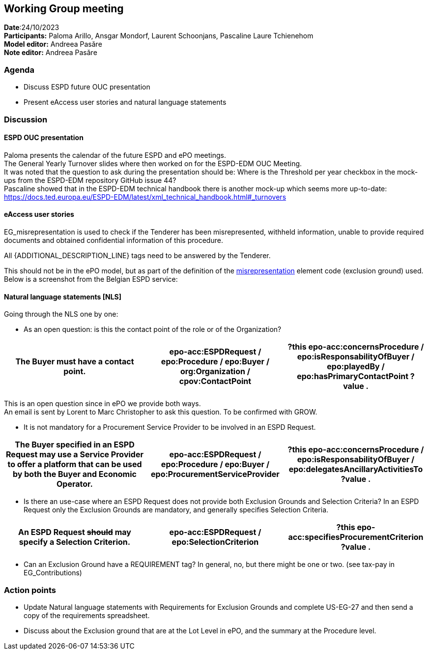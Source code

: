 == Working Group meeting   +
*Date*:24/10/2023    +
*Participants:* Paloma Arillo, Ansgar Mondorf, Laurent Schoonjans, Pascaline Laure Tchienehom    +
*Model editor:* Andreea Pasăre   +
*Note editor:* Andreea Pasăre


=== Agenda

* Discuss ESPD future OUC presentation
* Present eAccess user stories and natural language statements

=== Discussion

==== ESPD OUC presentation

Paloma presents the calendar of the future ESPD and ePO meetings.  +
The General Yearly Turnover slides where then worked on for the ESPD-EDM OUC Meeting.  +
It was noted that the question to ask during the presentation should be: Where is the Threshold per year checkbox in the mock-ups from the ESPD-EDM repository GitHub issue 44?  +
Pascaline showed that in the ESPD-EDM technical handbook there is another mock-up which seems more up-to-date: https://docs.ted.europa.eu/ESPD-EDM/latest/xml_technical_handbook.html#_turnovers[https://docs.ted.europa.eu/ESPD-EDM/latest/xml_technical_handbook.html#_turnovers]


==== eAccess user stories

EG_misrepresentation is used to check if the Tenderer has been misrepresented, withheld information, unable to provide required documents and obtained confidential information of this procedure.


All {ADDITIONAL_DESCRIPTION_LINE} tags need to be answered by the Tenderer.

This should not be in the ePO model, but as part of the definition of the https://op.europa.eu/web/eu-vocabularies/concept/-/resource?uri=http://publications.europa.eu/resource/authority/criterion/misrepresent[misrepresentation] element code (exclusion ground) used.  +
Below is a screenshot from the Belgian ESPD service:


==== Natural language statements [NLS]

Going through the NLS one by one:

* As an open question: is this the contact point of the role or of the Organization?
|===
|The Buyer must have a contact point. |epo-acc:ESPDRequest / epo:Procedure / epo:Buyer / org:Organization / cpov:ContactPoint |?this epo-acc:concernsProcedure / epo:isResponsabilityOfBuyer / epo:playedBy / epo:hasPrimaryContactPoint ?value .

|===
This is an open question since in ePO we provide both ways.  +
An email is sent by Lorent to Marc Christopher to ask this question. To be confirmed with GROW.

* It is not mandatory for a Procurement Service Provider to be involved in an ESPD Request.
|===
|The Buyer specified in an ESPD Request may use a Service Provider to offer a platform that can be used by both the Buyer and Economic Operator. |epo-acc:ESPDRequest / epo:Procedure / epo:Buyer / epo:ProcurementServiceProvider |?this epo-acc:concernsProcedure / epo:isResponsabilityOfBuyer / epo:delegatesAncillaryActivitiesTo ?value .

|===

* Is there an use-case where an ESPD Request does not provide both Exclusion Grounds and Selection Criteria?
In an ESPD Request only the Exclusion Grounds are mandatory, and generally specifies Selection Criteria.
|===
|An ESPD Request +++<s>+++should+++</s>+++  may specify a Selection Criterion. |epo-acc:ESPDRequest / epo:SelectionCriterion |?this epo-acc:specifiesProcurementCriterion ?value .

|===

* Can an Exclusion Ground have a REQUIREMENT tag?
In general, no, but there might be one or two. (see tax-pay in EG_Contributions)


=== Action points

* Update Natural language statements with Requirements for Exclusion Grounds and complete US-EG-27 and then send a copy of the requirements spreadsheet.
* Discuss about the Exclusion ground that are at the Lot Level in ePO, and the summary at the Procedure level.


